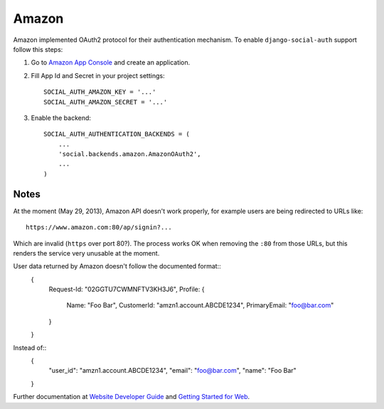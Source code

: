 Amazon
======

Amazon implemented OAuth2 protocol for their authentication mechanism. To
enable ``django-social-auth`` support follow this steps:

1. Go to `Amazon App Console`_ and create an application.

2. Fill App Id and Secret in your project settings::

    SOCIAL_AUTH_AMAZON_KEY = '...'
    SOCIAL_AUTH_AMAZON_SECRET = '...'

3. Enable the backend::

    SOCIAL_AUTH_AUTHENTICATION_BACKENDS = (
        ...
        'social.backends.amazon.AmazonOAuth2',
        ...
    )


Notes
-----

At the moment (May 29, 2013), Amazon API doesn't work properly, for example
users are being redirected to URLs like::

    https://www.amazon.com:80/ap/signin?...

Which are invalid (``https`` over port 80?). The process works OK when removing
the ``:80`` from those URLs, but this renders the service very unusable at the
moment.

User data returned by Amazon doesn't follow the documented format::
    {
        Request-Id: "02GGTU7CWMNFTV3KH3J6",
        Profile: {
            Name: "Foo Bar",
            CustomerId: "amzn1.account.ABCDE1234",
            PrimaryEmail: "foo@bar.com"
        }
    }

Instead of::
    {
        "user_id": "amzn1.account.ABCDE1234",
        "email": "foo@bar.com",
        "name": "Foo Bar"
    }

Further documentation at `Website Developer Guide`_ and `Getting Started for Web`_.

.. _Amazon App Console: http://login.amazon.com/manageApps
.. _Website Developer Guide: https://images-na.ssl-images-amazon.com/images/G/01/lwa/dev/docs/website-developer-guide._TTH_.pdf
.. _Getting Started for Web: http://login.amazon.com/website
